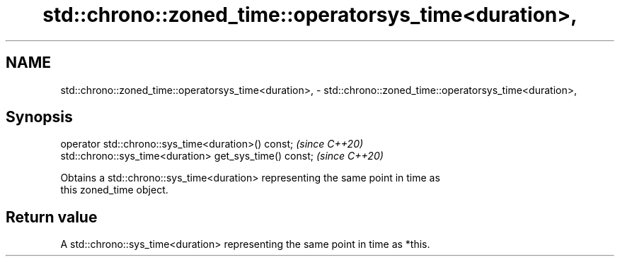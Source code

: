 .TH std::chrono::zoned_time::operatorsys_time<duration>, 3 "2019.03.28" "http://cppreference.com" "C++ Standard Libary"
.SH NAME
std::chrono::zoned_time::operatorsys_time<duration>, \- std::chrono::zoned_time::operatorsys_time<duration>,

.SH Synopsis

   operator std::chrono::sys_time<duration>() const;      \fI(since C++20)\fP
   std::chrono::sys_time<duration> get_sys_time() const;  \fI(since C++20)\fP

   Obtains a std::chrono::sys_time<duration> representing the same point in time as
   this zoned_time object.

.SH Return value

   A std::chrono::sys_time<duration> representing the same point in time as *this.
